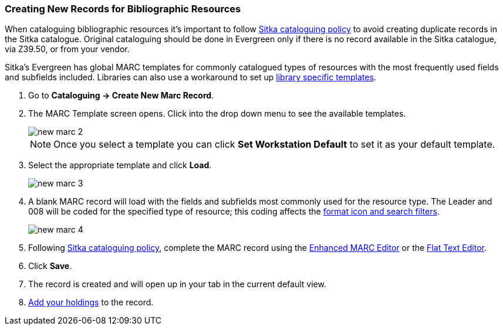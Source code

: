 Creating New Records for Bibliographic Resources
~~~~~~~~~~~~~~~~~~~~~~~~~~~~~~~~~~~~~~~~~~~~~~~~

When cataloguing bibliographic resources it's important to follow 
http://docs.libraries.coop/policy/_cataloguing_policy.html[Sitka cataloguing policy] to avoid 
creating
duplicate records in the Sitka catalogue. Original cataloguing should be done in Evergreen only 
if there is no record available in the Sitka catalogue, via Z39.50, or from your vendor.

Sitka's Evergreen has global MARC templates for commonly catalogued types of resources with the most frequently 
used fields and subfields included. Libraries can also use a workaround to set 
up xref:_using_library_specific_marc_templates[library specific templates].

. Go to *Cataloguing -> Create New Marc Record*.
. The MARC Template screen opens. Click into the drop down menu to see the available templates. 
+
image::images/cat/new-marc-2.png[]
+
[NOTE]
======
Once you select a template you can click *Set Workstation Default* to set it as your default
template.
======
+
. Select the appropriate template and click *Load*.
+
image::images/cat/new-marc-3.png[]
+
. A blank MARC record will load with the fields and subfields most commonly used for the 
resource type. The Leader and 008 will be coded for the specified type of resource; this coding 
affects the 
xref:_search_filters_and_format_icons[format icon and search filters].
+
image::images/cat/new-marc-4.png[]
+
. Following
 http://docs.libraries.coop/policy/_cataloguing_policy.html[Sitka cataloguing policy], complete 
 the MARC record using the xref:_enhanced_marc_editor[Enhanced MARC Editor] or the 
xref:_flat_text_editor[Flat Text Editor]. 
. Click *Save*.
. The record is created and will open up in your tab in the current default view.
. xref:add_holdings[Add your holdings] to the record.

////
[NOTE]
======
If you used *Add Item* the Holdings Editor will have opened in a new tab.

If you did not use *Add Item*, you may now attach holdings as described 
in xref:_adding_holdings_to_bibliographic_records[].
======


. Check the box for Add Item if you wish to use the fast item add feature.  You must have 
xref:allow-popups[pop-ups allowed] for this feature to work.
+
image::images/cat/new-marc-5.png[]
+
////